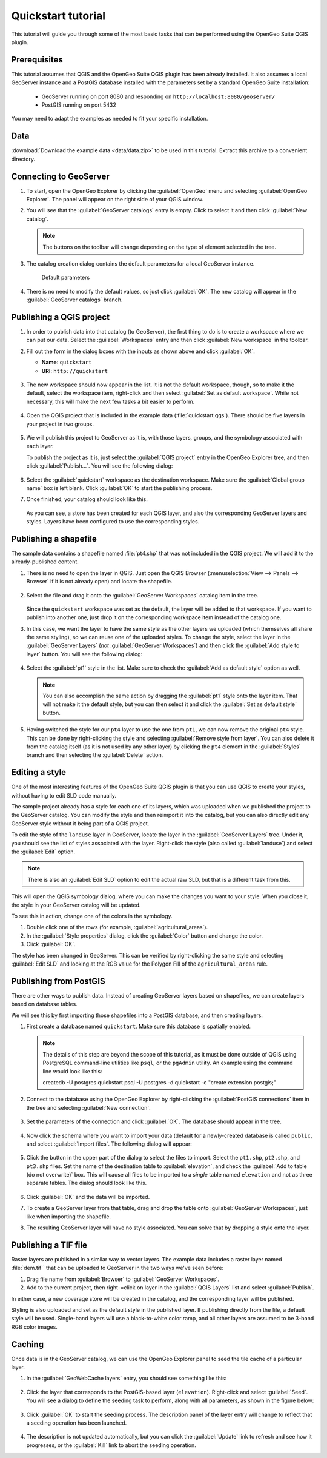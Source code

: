 .. _quickstart:

Quickstart tutorial
===================

This tutorial will guide you through some of the most basic tasks that can be performed using the OpenGeo Suite QGIS plugin.

Prerequisites
-------------

This tutorial assumes that QGIS and the OpenGeo Suite QGIS plugin has been already installed. It also assumes a local GeoServer instance and a PostGIS database installed with the parameters set by a standard OpenGeo Suite installation:

 * GeoServer running on port 8080 and responding on ``http://localhost:8080/geoserver/``
 * PostGIS running on port 5432 

You may need to adapt the examples as needed to fit your specific installation.

Data
----

:download:`Download the example data <data/data.zip>` to be used in this tutorial. Extract this archive to a convenient directory.

Connecting to GeoServer
-----------------------

#. To start, open the OpenGeo Explorer by clicking the :guilabel:`OpenGeo` menu and selecting :guilabel:`OpenGeo Explorer`. The panel will appear on the right side of your QGIS window.

#. You will see that the :guilabel:`GeoServer catalogs` entry is empty. Click to select it and then click :guilabel:`New catalog`.

   .. note:: The buttons on the toolbar will change depending on the type of element selected in the tree.

#. The catalog creation dialog contains the default parameters for a local GeoServer instance.

   .. figure:: img/quickstart/create_catalog.png

      Default parameters

#. There is no need to modify the default values, so just click :guilabel:`OK`. The new catalog will appear in the :guilabel:`GeoServer catalogs` branch.

   .. todo:: This image doesn't show what the text says it should: img/quickstart/catalog_entry.png

Publishing a QGIS project
-------------------------

#. In order to publish data into that catalog (to GeoServer), the first thing to do is to create a workspace where we can put our data. Select the :guilabel:`Workspaces` entry and then click :guilabel:`New workspace` in the toolbar.

#. Fill out the form in the dialog boxes with the inputs as shown above and click :guilabel:`OK`.

   * **Name**: ``quickstart``
   * **URI**: ``http://quickstart``

   .. todo:: Redo image, the URI doesn't work.

   .. figure:: img/quickstart/create_workspace.png

#. The new workspace should now appear in the list. It is not the default workspace, though, so to make it the default, select the workspace item, right-click and then select :guilabel:`Set as default workspace`. While not necessary, this will make the next few tasks a bit easier to perform.

   .. figure:: img/quickstart/default_workspace.png

#. Open the QGIS project that is included in the example data (:file:`quickstart.qgs`). There should be five layers in your project in two groups.

   .. figure:: img/quickstart/project.png

#. We will publish this project to GeoServer as it is, with those layers, groups, and the symbology associated with each layer.

   To publish the project as it is, just select the :guilabel:`QGIS project` entry in the OpenGeo Explorer tree, and then click :guilabel:`Publish...`. You will see the following dialog:

   .. figure:: img/quickstart/publish_project.png

#. Select the :guilabel:`quickstart` workspace as the destination workspace. Make sure the :guilabel:`Global group name` box is left blank. Click :guilabel:`OK` to start the publishing process.

#. Once finished, your catalog should look like this. 

   .. figure:: img/quickstart/catalog_after_publish.png

   As you can see, a store has been created for each QGIS layer, and also the corresponding GeoServer layers and styles. Layers have been configured to use the corresponding styles.

Publishing a shapefile
----------------------

The sample data contains a shapefile named :file:`pt4.shp` that was not included in the QGIS project. We will add it to the already-published content.

#. There is no need to open the layer in QGIS. Just open the QGIS Browser (:menuselection:`View --> Panels --> Browser` if it is not already open) and locate the shapefile.

   .. figure:: img/quickstart/file_in_browser.png

#. Select the file and drag it onto the :guilabel:`GeoServer Workspaces` catalog item in the tree.

   .. todo:: Update figure

   .. figure:: img/quickstart/drag_file.png

   Since the ``quickstart`` workspace was set as the default, the layer will be added to that workspace. If you want to publish into another one, just drop it on the corresponding workspace item instead of the catalog one.

#. In this case, we want the layer to have the same style as the other layers we uploaded (which themselves all share the same styling), so we can reuse one of the uploaded styles. To change the style, select the layer in the :guilabel:`GeoServer Layers` (*not* :guilabel:`GeoServer Workspaces`) and then click the :guilabel:`Add style to layer` button. You will see the following dialog:

   .. figure:: img/quickstart/add_style.png

#. Select the :guilabel:`pt1` style in the list. Make sure to check the :guilabel:`Add as default style` option as well.

   .. note:: You can also accomplish the same action by dragging the :guilabel:`pt1` style onto the layer item. That will not make it the default style, but you can then select it and click the :guilabel:`Set as default style` button.

#. Having switched the style for our ``pt4`` layer to use the one from ``pt1``, we can now remove the original ``pt4`` style. This can be done by right-clicking the style and selecting :guilabel:`Remove style from layer`. You can also delete it from the catalog itself (as it is not used by any other layer) by clicking the ``pt4`` element in the :guilabel:`Styles` branch and then selecting the :guilabel:`Delete` action.

Editing a style
---------------

One of the most interesting features of the OpenGeo Suite QGIS plugin is that you can use QGIS to create your styles, without having to edit SLD code manually.

The sample project already has a style for each one of its layers, which was uploaded when we published the project to the GeoServer catalog. You can modify the style and then reimport it into the catalog, but you can also directly edit any GeoServer style without it being part of a QGIS project.

To edit the style of the ``landuse`` layer in GeoServer, locate the layer in the :guilabel:`GeoServer Layers` tree. Under it, you should see the list of styles associated with the layer. Right-click the style (also called :guilabel:`landuse`) and select the :guilabel:`Edit` option.

.. note:: There is also an :guilabel:`Edit SLD` option to edit the actual raw SLD, but that is a different task from this.

.. figure:: img/quickstart/edit_style.png

This will open the QGIS symbology dialog, where you can make the changes you want to your style. When you close it, the style in your GeoServer catalog will be updated.

To see this in action, change one of the colors in the symbology.

#. Double click one of the rows (for example, :guilabel:`agricultural_areas`).

#. In the :guilabel:`Style properties` dialog, click the :guilabel:`Color` button and change the color.

#. Click :guilabel:`OK`.

The style has been changed in GeoServer. This can be verified by right-clicking the same style and selecting :guilabel:`Edit SLD` and looking at the RGB value for the Polygon Fill of the ``agricultural_areas`` rule.

.. todo:: Maybe a better example?

Publishing from PostGIS
-----------------------

There are other ways to publish data. Instead of creating GeoServer layers based on shapefiles, we can create layers based on database tables.

We will see this by first importing those shapefiles into a PostGIS database, and then creating layers.

#. First create a database named ``quickstart``. Make sure this database is spatially enabled.

   .. note:: The details of this step are beyond the scope of this tutorial, as it must be done outside of QGIS using PostgreSQL command-line utilities like ``psql``, or the ``pgAdmin`` utility. An example using the command line would look like this::

      createdb -U postgres quickstart
      psql -U postgres -d quickstart -c "create extension postgis;"

#. Connect to the database using the OpenGeo Explorer by right-clicking the :guilabel:`PostGIS connections` item in the tree and selecting :guilabel:`New connection`.

   .. figure:: img/quickstart/new_pg_connection.png

#. Set the parameters of the connection and click :guilabel:`OK`. The database should appear in the tree.

   .. figure:: img/quickstart/connection.png

#. Now click the schema where you want to import your data (default for a newly-created database is called ``public``, and select :guilabel:`Import files`. The following dialog will appear:

   .. figure:: img/quickstart/import_to_postgis.png

#. Click the button in the upper part of the dialog to select the files to import. Select the ``pt1.shp``, ``pt2.shp``, and ``pt3.shp`` files. Set the name of the destination table to :guilabel:`elevation`, and check the :guilabel:`Add to table (do not overwrite)` box. This will cause all files to be imported to a *single* table named ``elevation`` and not as three separate tables. The dialog should look like this.

   .. figure:: img/quickstart/import_to_postgis2.png

#. Click :guilabel:`OK` and the data will be imported.

   .. todo:: This doesn't work currently.

#. To create a GeoServer layer from that table, drag and drop the table onto :guilabel:`GeoServer Workspaces`, just like when importing the shapefile.

#. The resulting GeoServer layer will have no style associated. You can solve that by dropping a style onto the layer.

Publishing a TIF file
---------------------

Raster layers are published in a similar way to vector layers. The example data includes a raster layer named :file:`dem.tif`` that can be uploaded to GeoServer in the two ways we've seen before:



#. Drag file name from :guilabel:`Browser` to :guilabel:`GeoServer Workspaces`.

#. Add to the current project, then right-=click on layer in the :guilabel:`QGIS Layers` list and select :guilabel:`Publish`. 

In either case, a new coverage store will be created in the catalog, and the corresponding layer will be published.

Styling is also uploaded and set as the default style in the published layer. If publishing directly from the file, a default style will be used. Single-band layers will use a black-to-white color ramp, and all other layers are assumed to be 3-band RGB color images.

Caching
-------

Once data is in the GeoServer catalog, we can use the OpenGeo Explorer panel to seed the tile cache of a particular layer.

#. In the :guilabel:`GeoWebCache layers` entry, you should see something like this:

   .. figure:: img/quickstart/gwc.png

#. Click the layer that corresponds to the PostGIS-based layer (``elevation``). Right-click and select :guilabel:`Seed`. You will see a dialog to define the seeding task to perform, along with all parameters, as shown in the figure below:

   .. figure:: img/quickstart/seed_dialog.png

   .. todo:: Be explicit about details

#. Click :guilabel:`OK` to start the seeding process. The description panel of the layer entry will change to reflect that a seeding operation has been launched.

   .. figure:: img/quickstart/seed.png

#. The description is not updated automatically, but you can click the :guilabel:`Update` link to refresh and see how it progresses, or the :guilabel:`Kill` link to abort the seeding operation.

.. todo:: Removed the preprocessing data as it appeared to be outdated.
